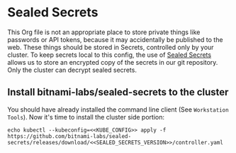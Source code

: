 * Sealed Secrets
This Org file is not an appropriate place to store private things like passwords
or API tokens, because it may accidentally be published to the web. These things
should be stored in Secrets, controlled only by your cluster. To keep secrets
local to this config, the use of [[https://github.com/bitnami-labs/sealed-secrets][Sealed Secrets]] allows us to store an encrypted
copy of the secrets in our git repository. Only the cluster can decrypt sealed
secrets.
** Install bitnami-labs/sealed-secrets to the cluster
You should have already installed the command line client (See =Workstation
Tools=). Now it's time to install the cluster side portion:

#+begin_src shell :noweb yes :eval never-export :exports code
echo kubectl --kubeconfig=<<KUBE_CONFIG>> apply -f https://github.com/bitnami-labs/sealed-secrets/releases/download/<<SEALED_SECRETS_VERSION>>/controller.yaml
#+end_src
